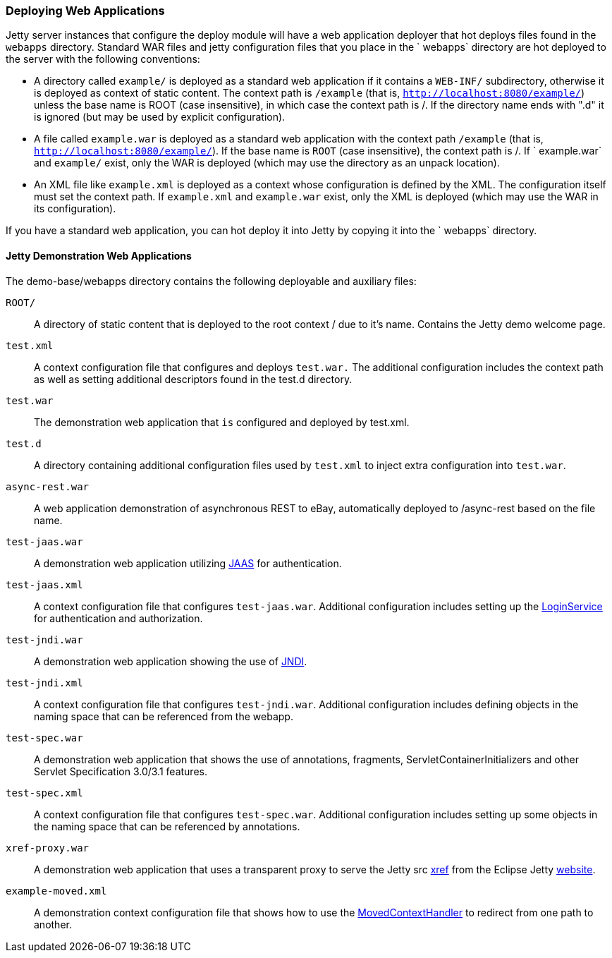 //  ========================================================================
//  Copyright (c) 1995-2012 Mort Bay Consulting Pty. Ltd.
//  ========================================================================
//  All rights reserved. This program and the accompanying materials
//  are made available under the terms of the Eclipse Public License v1.0
//  and Apache License v2.0 which accompanies this distribution.
//
//      The Eclipse Public License is available at
//      http://www.eclipse.org/legal/epl-v10.html
//
//      The Apache License v2.0 is available at
//      http://www.opensource.org/licenses/apache2.0.php
//
//  You may elect to redistribute this code under either of these licenses.
//  ========================================================================

[[quickstart-deploying-webapps]]
=== Deploying Web Applications

Jetty server instances that configure the deploy module will have a web application deployer that hot deploys files found in the `webapps` directory. 
Standard WAR files and jetty configuration files that you place in the ` webapps` directory are hot deployed to the server with the following conventions:

* A directory called `example/` is deployed as a standard web application if it contains a `WEB-INF/` subdirectory, otherwise it is deployed as context of static content. 
The context path is `/example` (that is, `http://localhost:8080/example/`) unless the base name is ROOT (case insensitive), in which case the context path is /. 
If the directory name ends with ".d" it is ignored (but may be used by explicit configuration).
* A file called `example.war` is deployed as a standard web application with the context path `/example` (that is,
`http://localhost:8080/example/`). 
If the base name is `ROOT` (case insensitive), the context path is /. 
If ` example.war` and `example/` exist, only the WAR is deployed (which may use the directory as an
unpack location).
* An XML file like `example.xml` is deployed as a context whose configuration is defined by the XML. 
The configuration itself must set the context path. 
If `example.xml` and `example.war` exist, only the XML is deployed (which may use the WAR in its configuration).

If you have a standard web application, you can hot deploy it into Jetty by copying it into the ` webapps` directory.

==== Jetty Demonstration Web Applications

The demo-base/webapps directory contains the following deployable and auxiliary files:

`ROOT/`::
  A directory of static content that is deployed to the root context / due to it's name. 
  Contains the Jetty demo welcome page.
`test.xml`::
  A context configuration file that configures and deploys `test.war.`
  The additional configuration includes the context path as well as setting additional descriptors found in the test.d directory.
`test.war`::
  The demonstration web application that `is` configured and deployed by
  test.xml.
`test.d`::
  A directory containing additional configuration files used by `test.xml` to inject extra configuration into `test.war`.
`async-rest.war`::
  A web application demonstration of asynchronous REST to eBay, automatically deployed to /async-rest based on the file name.
`test-jaas.war`::
  A demonstration web application utilizing link:#jaas-support[JAAS] for authentication.
`test-jaas.xml`::
  A context configuration file that configures `test-jaas.war`.
  Additional configuration includes setting up the link:#configuring-login-service[LoginService] for authentication and authorization.
`test-jndi.war`::
  A demonstration web application showing the use of link:#jndi[JNDI].
`test-jndi.xml`::
  A context configuration file that configures `test-jndi.war`. 
  Additional configuration includes defining objects in the naming space that can be referenced from the webapp.
`test-spec.war`::
  A demonstration web application that shows the use of annotations, fragments, ServletContainerInitializers and other Servlet Specification 3.0/3.1 features.
`test-spec.xml`::
  A context configuration file that configures `test-spec.war`. 
  Additional configuration includes setting up some objects in the naming space that can be referenced by
  annotations.
`xref-proxy.war`::
  A demonstration web application that uses a transparent proxy to serve the Jetty src link:{JXURL}/[xref] from the Eclipse Jetty http://www.eclipse.org/jetty[website].
`example-moved.xml`::
  A demonstration context configuration file that shows how to use the link:#moved-context-handler[MovedContextHandler] to redirect from one path to another.

